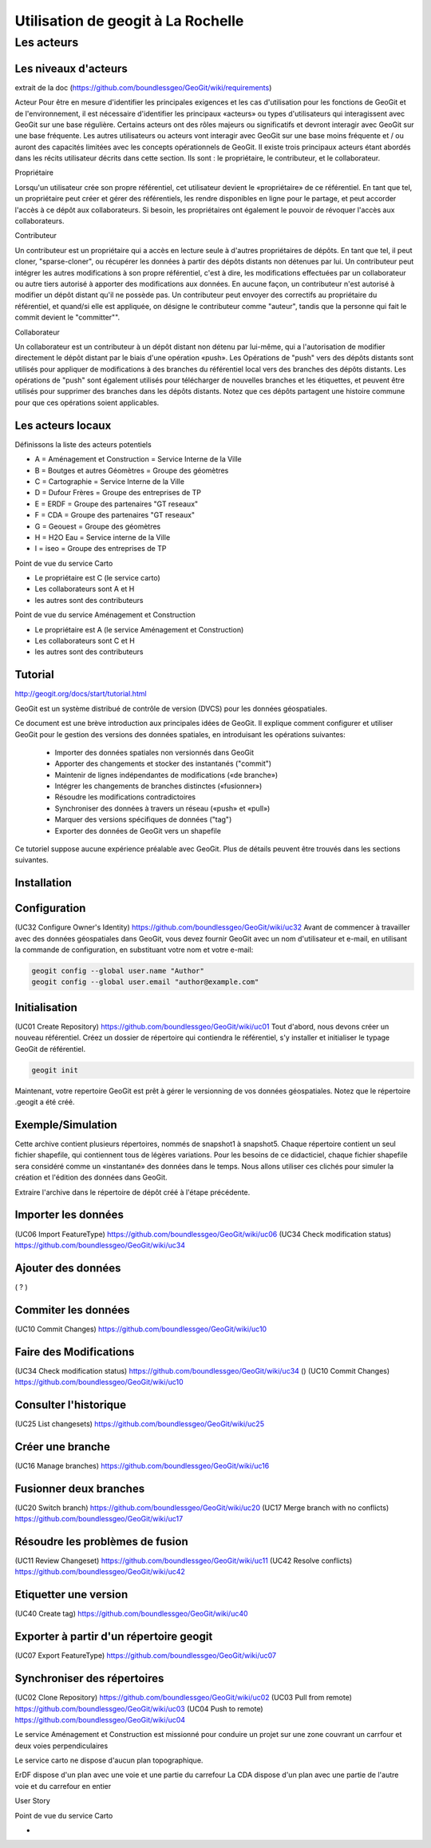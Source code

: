 ***********************************
Utilisation de geogit à La Rochelle
***********************************


Les acteurs
===========


Les niveaux d'acteurs
---------------------
extrait de la doc (https://github.com/boundlessgeo/GeoGit/wiki/requirements)

Acteur
Pour être en mesure d'identifier les principales exigences et les cas d'utilisation pour les fonctions de GeoGit et de l'environnement,
il est nécessaire d'identifier les principaux «acteurs» ou types d'utilisateurs qui interagissent avec GeoGit sur une base régulière.
Certains acteurs ont des rôles majeurs ou significatifs et devront interagir avec GeoGit sur une base fréquente.
Les autres utilisateurs ou acteurs vont interagir avec GeoGit sur une base moins fréquente et / ou auront des capacités limitées
avec les concepts opérationnels de GeoGit.
Il existe trois principaux acteurs étant abordés dans les récits utilisateur décrits dans cette section.
Ils sont : le propriétaire, le contributeur, et le collaborateur.

Propriétaire

Lorsqu'un utilisateur crée son propre référentiel, cet utilisateur devient le «propriétaire» de ce référentiel.
En tant que tel, un propriétaire peut créer et gérer des référentiels, les rendre disponibles en ligne pour le partage,
et peut accorder l'accès à ce dépôt aux collaborateurs.
Si besoin, les propriétaires ont également le pouvoir de révoquer l'accès aux collaborateurs.

Contributeur

Un contributeur est un propriétaire qui a accès en lecture seule à d'autres propriétaires de dépôts.
En tant que tel, il peut cloner, "sparse-cloner", ou récupérer les données à partir des dépôts distants non détenues par lui.
Un contributeur peut intégrer les autres modifications à son propre référentiel, c'est à dire, 
les modifications effectuées par un collaborateur ou autre tiers autorisé à apporter des modifications aux données.
En aucune façon, un contributeur n'est autorisé à modifier un dépôt distant qu'il ne possède pas.
Un contributeur peut envoyer des correctifs au propriétaire du référentiel, et quand/si elle est appliquée,
on désigne le contributeur comme "auteur", tandis que la personne qui fait le commit devient le "committer"".

Collaborateur

Un collaborateur est un contributeur à un dépôt distant non détenu par lui-même,
qui a l'autorisation de modifier directement le dépôt distant par le biais d'une opération «push».
Les Opérations de "push" vers des dépôts distants sont utilisés pour appliquer de modifications à des branches 
du référentiel local vers des branches des dépôts distants.
Les opérations de "push" sont également utilisés pour télécharger de nouvelles branches et les étiquettes,
et peuvent être utilisés pour supprimer des branches dans les dépôts distants.
Notez que ces dépôts partagent une histoire commune pour que ces opérations soient applicables.



Les acteurs locaux
------------------

Définissons la liste des acteurs potentiels

- A = Aménagement et Construction = Service Interne de la Ville
- B = Boutges et autres Géomètres = Groupe des géomètres
- C = Cartographie                = Service Interne de la Ville
- D = Dufour Frères               = Groupe des entreprises de TP
- E = ERDF                        = Groupe des partenaires "GT reseaux"
- F = CDA                         = Groupe des partenaires "GT reseaux"
- G = Geouest                     = Groupe des géomètres
- H = H2O Eau                     = Service interne de la Ville
- I = iseo                        = Groupe des entreprises de TP

Point de vue du service Carto

- Le propriétaire est C (le service carto)
- Les collaborateurs sont A et H
- les autres sont des contributeurs

Point de vue du service Aménagement et Construction

- Le propriétaire est A (le service Aménagement et Construction)
- Les collaborateurs sont C et H
- les autres sont des contributeurs

Tutorial
--------
http://geogit.org/docs/start/tutorial.html


GeoGit est un système distribué de contrôle de version (DVCS) pour les données géospatiales.

Ce document est une brève introduction aux principales idées de GeoGit.
Il explique comment configurer et utiliser GeoGit pour le gestion des versions des données spatiales,
en introduisant les opérations suivantes:

  - Importer des données spatiales non versionnés dans GeoGit
  - Apporter des changements et stocker des instantanés ("commit")
  - Maintenir de lignes indépendantes de modifications («de branche»)
  - Intégrer les changements de branches distinctes («fusionner»)
  - Résoudre les modifications contradictoires
  - Synchroniser des données à travers un réseau («push» et «pull»)
  - Marquer des versions spécifiques de données ("tag")
  - Exporter des données de GeoGit vers un shapefile

Ce tutoriel suppose aucune expérience préalable avec GeoGit.
Plus de détails peuvent être trouvés dans les sections suivantes.

Installation
------------

Configuration
-------------
(UC32 Configure Owner's Identity) https://github.com/boundlessgeo/GeoGit/wiki/uc32
Avant de commencer à travailler avec des données géospatiales dans GeoGit, 
vous devez fournir GeoGit avec un nom d'utilisateur et e-mail,
en utilisant la commande de configuration,
en substituant votre nom et votre e-mail:

.. code::

  geogit config --global user.name "Author"
  geogit config --global user.email "author@example.com"

Initialisation
--------------
(UC01 Create Repository) https://github.com/boundlessgeo/GeoGit/wiki/uc01
Tout d'abord, nous devons créer un nouveau référentiel.
Créez un dossier de répertoire qui contiendra le référentiel,
s'y installer et initialiser le typage GeoGit de référentiel.

.. code::

  geogit init

Maintenant, votre repertoire GeoGit est prêt à gérer le versionning de vos données géospatiales.
Notez que le répertoire .geogit a été créé.


Exemple/Simulation
------------------
Cette archive contient plusieurs répertoires, nommés de snapshot1 à snapshot5.
Chaque répertoire contient un seul fichier shapefile,
qui contiennent tous de légères variations.
Pour les besoins de ce didacticiel, chaque fichier shapefile sera considéré
comme un «instantané» des données dans le temps.
Nous allons utiliser ces clichés pour simuler la création et l'édition des données dans GeoGit.

Extraire l'archive dans le répertoire de dépôt créé à l'étape précédente.

Importer les données
--------------------
(UC06 Import FeatureType) https://github.com/boundlessgeo/GeoGit/wiki/uc06
(UC34 Check modification status) https://github.com/boundlessgeo/GeoGit/wiki/uc34


Ajouter des données
-------------------
( ? ) 

Commiter les données
--------------------
(UC10 Commit Changes) https://github.com/boundlessgeo/GeoGit/wiki/uc10


Faire des Modifications
-----------------------
(UC34 Check modification status) https://github.com/boundlessgeo/GeoGit/wiki/uc34
()
(UC10 Commit Changes) https://github.com/boundlessgeo/GeoGit/wiki/uc10


Consulter l'historique
----------------------
(UC25 List changesets) https://github.com/boundlessgeo/GeoGit/wiki/uc25

Créer une branche
-----------------
(UC16 Manage branches) https://github.com/boundlessgeo/GeoGit/wiki/uc16

Fusionner deux branches
-----------------------
(UC20 Switch branch) https://github.com/boundlessgeo/GeoGit/wiki/uc20
(UC17 Merge branch with no conflicts) https://github.com/boundlessgeo/GeoGit/wiki/uc17

Résoudre les problèmes de fusion
--------------------------------
(UC11 Review Changeset) https://github.com/boundlessgeo/GeoGit/wiki/uc11
(UC42 Resolve conflicts) https://github.com/boundlessgeo/GeoGit/wiki/uc42


Etiquetter une version
----------------------
(UC40 Create tag) https://github.com/boundlessgeo/GeoGit/wiki/uc40

Exporter à partir d'un répertoire geogit
----------------------------------------
(UC07 Export FeatureType) https://github.com/boundlessgeo/GeoGit/wiki/uc07

Synchroniser des répertoires
----------------------------
(UC02 Clone Repository) https://github.com/boundlessgeo/GeoGit/wiki/uc02
(UC03 Pull from remote) https://github.com/boundlessgeo/GeoGit/wiki/uc03
(UC04 Push to remote) https://github.com/boundlessgeo/GeoGit/wiki/uc04






Le service Aménagement et Construction est missionné pour conduire un projet sur une zone couvrant
un carrfour et deux voies perpendiculaires

Le service carto ne dispose d'aucun plan topographique.

ErDF dispose d'un plan avec une voie et une partie du carrefour
La CDA dispose d'un plan avec une partie de l'autre voie et du carrefour en entier

User Story 


Point de vue du service Carto

- 
